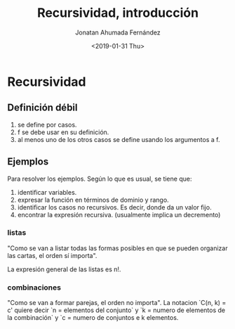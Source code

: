 #+DATE:<2019-01-31 Thu>
#+TITLE: Recursividad, introducción
#+AUTHOR: Jonatan Ahumada Fernández
* Recursividad
** Definición débil
1) se define por casos.
2) f se debe usar en su definición.
3) al menos uno de los otros casos se define usando los argumentos a f.

** Ejemplos
Para resolver los ejemplos. Según lo que es usual, se tiene que:
1) identificar variables.
2) expresar la función en términos de dominio y rango.
3) identificar los casos no recursivos. Es decir, donde da un valor fijo.
4) encontrar la expresión recursiva. (usualmente implica un decremento)

*** listas 
"Como se van a listar todas las formas posibles en que se pueden organizar las cartas, el
orden sí importa".

La expresión general de las listas es n!. 

*** combinaciones
"Como se van a formar parejas, el orden no importa".
La notacion `C(n, k) = c' quiere decir `n = elementos  del conjunto`
y `k = numero de elementos de la combinación` y `c = numero de conjuntos
e k elementos.
